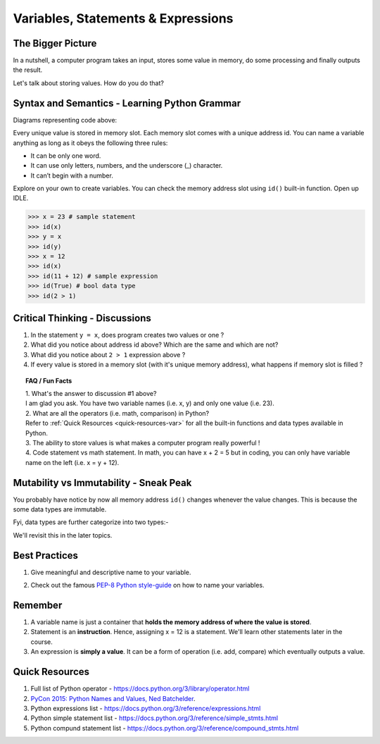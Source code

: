 ====================================
Variables, Statements & Expressions
====================================
The Bigger Picture
------------------
In a nutshell, a computer program takes an input, stores some value in memory, do some processing and finally outputs the result. 

Let's talk about storing values. How do you do that? 

Syntax and Semantics - Learning Python Grammar
----------------------------------------------
.. code-block:: python
    :linenos:
    :caption: Sample Code - Variables!

    x = 23
    y = x
    x = 12

Diagrams representing code above:

.. image:: images/variable_1.png
    :width: 25%

.. image:: images/variable_2.png
    :width: 25%

.. image:: images/variable_3.png
    :width: 25%

Every unique value is stored in memory slot. Each memory slot comes with a unique address id. 
You can name a variable anything as long as it obeys the following three rules:

* It can be only one word.
* It can use only letters, numbers, and the underscore (_) character.
* It can’t begin with a number.


.. image:: images/variable_naming.png
    :width: 100%

Explore on your own to create variables. You can check the memory address slot using ``id()`` built-in function. 
Open up IDLE.

>>> x = 23 # sample statement
>>> id(x)
>>> y = x 
>>> id(y)
>>> x = 12 
>>> id(x)
>>> id(11 + 12) # sample expression
>>> id(True) # bool data type
>>> id(2 > 1) 

Critical Thinking - Discussions
-------------------------------
1. In the statement ``y = x``, does program creates two values or one ?
2. What did you notice about address id above? Which are the same and which are not?
3. What did you notice about ``2 > 1`` expression above ? 
4. If every value is stored in a memory slot (with it's unique memory address), what happens if memory slot is filled ?

.. topic:: FAQ / Fun Facts

    | 1. What's the answer to discussion #1 above? 
    | I am glad you ask. You have two variable names (i.e. x, y) and only one value (i.e. 23).
    
    | 2. What are all the operators (i.e. math, comparison) in Python?  
    | Refer to :ref:`Quick Resources <quick-resources-var>` for all the built-in functions and data types available in Python.

    | 3. The ability to store values is what makes a computer program really powerful ! 

    | 4. Code statement vs math statement. In math, you can have x + 2 = 5 but in coding, you can only have variable name on the left (i.e. x = y + 12).

Mutability vs Immutability - Sneak Peak
---------------------------------------
You probably have notice by now all memory address ``id()`` changes whenever the value changes. 
This is because the some data types are immutable.  

Fyi, data types are further categorize into two types:-

.. image:: images/mutable_vs_immutable.jpeg
    :width: 100%

.. image:: images/data_types_mutability.png
    :width: 100%

We'll revisit this in the later topics.

Best Practices
--------------
1. Give meaningful and descriptive name to your variable. 
    .. code-block:: python
        :linenos:
        :caption: Sample Variables Naming

        x = 3.142 # bad
        pi = 3.142 # good
2. Check out the famous `PEP-8 Python style-guide <https://www.python.org/dev/peps/pep-0008/#naming-conventions>`_ on how to name your variables.

Remember
--------
1. A variable name is just a container that **holds the memory address of where the value is stored**. 
2. Statement is an **instruction**. Hence, assigning x = 12 is a statement. We'll learn other statements later in the course.
3. An expression is **simply a value**. It can be a form of operation (i.e. add, compare) which eventually outputs a value.

.. _quick-resources-var:

Quick Resources
---------------
1. Full list of Python operator - https://docs.python.org/3/library/operator.html
2. `PyCon 2015: Python Names and Values, Ned Batchelder <https://nedbatchelder.com/text/names1.html>`_.
3. Python expressions list - https://docs.python.org/3/reference/expressions.html
4. Python simple statement list - https://docs.python.org/3/reference/simple_stmts.html
5. Python compund statement list - https://docs.python.org/3/reference/compound_stmts.html
